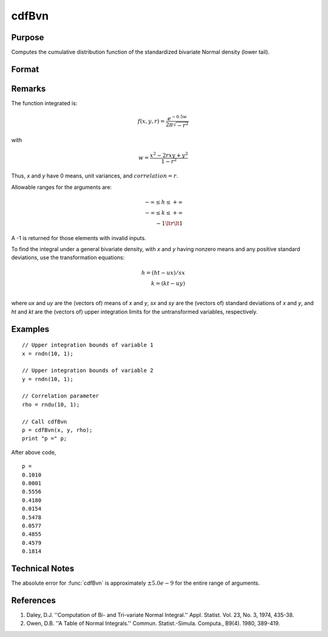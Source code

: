 
cdfBvn
==============================================

Purpose
----------------
Computes the cumulative distribution function of the standardized bivariate Normal density (lower tail).

Format
----------------
.. function:: cdfBvn(h, k, r)

    :param h: the upper limits of integration for variable 1.
    :type h: NxK matrix

    :param k: ExE conformable with *h*, the upper limits of integration for variable 2.
    :type k: LxM matrix

    :param r: ExE conformable with *h* and *k*, the correlation coefficients between the two variables.
    :type r: PxQ matrix

    :returns: **p** (*matrix), max(N,L,P) by max(K,M,Q) matrix*), the result of the double integral
        from :math:`-∞` to h and :math:`-∞` to *k* of the standardized bivariate Normal density :math:`f(x, y, r)`.

Remarks
-------

The function integrated is:

.. math:: f(x,y,r) =\frac{e^{−0.5w}}{2\pi\sqrt{−r^2}}

with

.. math:: w⁢ = \frac{x^2 − 2rxy + y^2}{1−r^2}

Thus, *x* and *y* have 0 means, unit variances, and :math:`correlation = r`.

Allowable ranges for the arguments are:

.. math::

   -∞ \leq h \leq +∞ \\
   -∞ \leq k \leq +∞ \\
   -1 \lt r \lt 1

A -1 is returned for those elements with invalid inputs.

To find the integral under a general bivariate density, with *x* and *y*
having nonzero means and any positive standard deviations, use the
transformation equations:

.. math::

   h = (ht - ux)/ sx\\
   k = (kt - uy)\\

where *ux* and *uy* are the (vectors of) means of *x* and *y*, *sx* and *sy* are the
(vectors of) standard deviations of *x* and *y*, and *ht* and *kt* are the
(vectors of) upper integration limits for the untransformed variables,
respectively.

Examples
----------------

::

  // Upper integration bounds of variable 1
  x = rndn(10, 1);

  // Upper integration bounds of variable 2
  y = rndn(10, 1);

  // Correlation parameter
  rho = rndu(10, 1);

  // Call cdfBvn
  p = cdfBvn(x, y, rho);
  print "p =" p;

After above code,

::

  p =
  0.1010
  0.0001
  0.5556
  0.4180
  0.0154
  0.5478
  0.0577
  0.4855
  0.4579
  0.1814

Technical Notes
---------------

The absolute error for :func:`cdfBvn` is approximately :math:`±5.0e-9` for the entire
range of arguments.

References
----------

#. Daley, D.J. ''Computation of Bi- and Tri-variate Normal Integral.''
   Appl. Statist. Vol. 23, No. 3, 1974, 435-38.
#. Owen, D.B. ''A Table of Normal Integrals.'' Commun. Statist.-Simula.
   Computa., B9(4). 1980, 389-419.

.. seealso:: :func:`cdfN`, :func:`cdfTvn`
